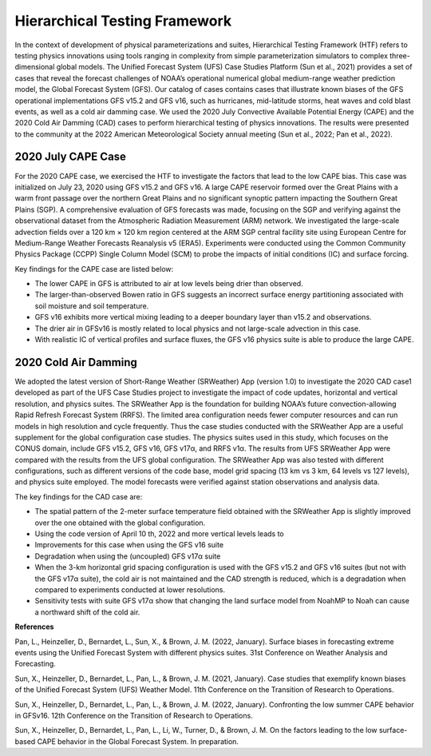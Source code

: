 .. Hierarchical Testing Framework documentation master file, created by
   sphinx-quickstart on Tue Jun  28 10:14 2022.
   You can adapt this file completely to your liking, but it should at least
   contain the root `toctree` directive.


.. _Hierarchical Testing Framework:
Hierarchical Testing Framework
=====================================

In the context of development of physical parameterizations and suites, Hierarchical Testing Framework (HTF) refers to testing physics innovations using tools ranging in complexity from simple parameterization simulators to complex three-dimensional global models. The Unified Forecast System (UFS) Case Studies Platform (Sun et al., 2021) provides a set of cases that reveal the forecast challenges of NOAA’s operational numerical global medium-range weather prediction model, the Global Forecast System (GFS). Our catalog of cases contains cases that illustrate known biases of the GFS operational implementations GFS v15.2 and GFS v16, such as hurricanes, mid-latitude storms, heat waves and cold blast events, as well as a cold air damming case. We used the 2020 July Convective Available Potential Energy (CAPE) and the 2020 Cold Air Damming (CAD) cases to perform hierarchical testing of physics innovations. The results were presented to the community at the 2022 American Meteorological Society annual meeting (Sun et al., 2022; Pan et al., 2022). 

..............................
2020 July CAPE Case
..............................

For the 2020 CAPE case, we exercised the HTF to investigate the factors that lead to the low CAPE bias. This case was initialized on July 23, 2020 using GFS v15.2 and GFS v16. A large CAPE reservoir formed over the Great Plains with a warm front passage over the northern Great Plains and no significant synoptic pattern impacting the Southern Great Plains (SGP). A comprehensive evaluation of GFS forecasts was made, focusing on the SGP and verifying against the observational dataset from the Atmospheric Radiation Measurement (ARM) network. We investigated the large-scale advection fields over a 120 km × 120 km region centered at the ARM SGP central facility site using European Centre for Medium-Range Weather Forecasts Reanalysis v5 (ERA5). Experiments were conducted using the Common Community Physics Package (CCPP) Single Column Model (SCM) to probe the impacts of initial conditions (IC) and surface forcing.

Key findings for the CAPE case are listed below:

- The lower CAPE in GFS is attributed to air at low levels being drier than observed.
- The larger-than-observed Bowen ratio in GFS suggests an incorrect surface energy partitioning associated with soil moisture and soil temperature. 
- GFS v16 exhibits more vertical mixing leading to a deeper boundary layer than v15.2 and observations.
- The drier air in GFSv16 is mostly related to local physics and not large-scale advection in this case.
- With realistic IC of vertical profiles and surface fluxes, the GFS v16 physics suite is able to produce the large CAPE.

..............................
2020 Cold Air Damming
..............................

We adopted the latest version of Short-Range Weather (SRWeather) App (version 1.0) to investigate the 2020 CAD case1 developed as part of the UFS Case Studies project to investigate the impact of code updates, horizontal and vertical resolution, and physics suites. The SRWeather App is the foundation for building NOAA’s future convection-allowing Rapid Refresh Forecast System (RRFS). The limited area configuration needs fewer computer resources and can run models in high resolution and cycle frequently. Thus the case studies conducted with the SRWeather App are a useful supplement for the global configuration case studies. The physics suites used in this study, which focuses on the CONUS domain, include GFS v15.2, GFS v16, GFS v17α, and RRFS v1α. The results from UFS SRWeather App were compared with the results from the UFS global configuration. The SRWeather App was also tested with different configurations, such as different versions of the code base, model grid spacing (13 km vs 3 km, 64 levels vs 127 levels), and physics suite employed. The model forecasts were verified against station observations and analysis data. 

The key findings for the CAD case are:

- The spatial pattern of the 2-meter surface temperature field obtained with the SRWeather App is slightly improved over the one obtained with the global configuration.
- Using the code version of April 10 th, 2022 and more vertical levels leads to
- Improvements for this case when using the GFS v16 suite
- Degradation when using the (uncoupled) GFS v17α suite
- When the 3-km horizontal grid spacing configuration is used with the GFS v15.2 and GFS v16 suites (but not with the GFS v17α suite), the cold air is not maintained and the CAD strength is reduced, which is a degradation when compared to experiments conducted at lower resolutions.
- Sensitivity tests with suite GFS v17α show that changing the land surface model from NoahMP to Noah can cause a northward shift of the cold air.

**References**

Pan, L., Heinzeller, D., Bernardet, L., Sun, X., & Brown, J. M. (2022, January). Surface biases in forecasting extreme events using the Unified Forecast System with different physics suites. 31st Conference on Weather Analysis and Forecasting.

Sun, X., Heinzeller, D., Bernardet, L., Pan, L., & Brown, J. M. (2021, January). Case studies that exemplify known biases of the Unified Forecast System (UFS) Weather Model. 11th Conference on the Transition of Research to Operations.

Sun, X., Heinzeller, D., Bernardet, L., Pan, L., & Brown, J. M. (2022, January). Confronting the low summer CAPE behavior in GFSv16. 12th Conference on the Transition of Research to Operations.

Sun, X., Heinzeller, D., Bernardet, L., Pan, L., Li, W., Turner, D., & Brown, J. M. On the factors leading to the low surface-based CAPE behavior in the Global Forecast System. In preparation.




